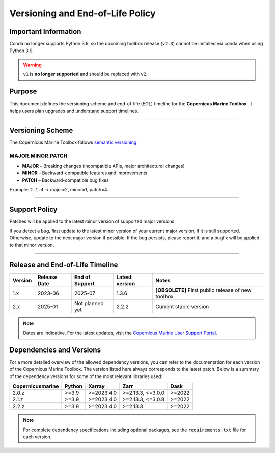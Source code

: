 =======================================================================
Versioning and End-of-Life Policy
=======================================================================

Important Information
-------------------------

Conda no longer supports Python 3.9, so the upcoming toolbox release (``v2.3``) cannot be installed via conda when using Python 3.9.

.. warning::
   :class: big-warning

   ``v1`` is **no longer supported** and should be replaced with ``v2``.

Purpose
-------

This document defines the versioning scheme and end-of-life (EOL) timeline for the **Copernicus Marine Toolbox**. It helps users plan upgrades and understand support timelines.

----

Versioning Scheme
-----------------

The Copernicus Marine Toolbox follows `semantic versioning <https://semver.org>`_:

MAJOR.MINOR.PATCH
^^^^^^^^^^^^^^^^^

- **MAJOR** – Breaking changes (incompatible APIs, major architectural changes)
- **MINOR** – Backward-compatible features and improvements
- **PATCH** – Backward-compatible bug fixes

Example: ``2.1.4`` → major=2, minor=1, patch=4.

----

Support Policy
--------------

Patches will be applied to the latest minor version of supported major versions.

If you detect a bug, first update to the latest minor version of your current major version, if it is still supported. Otherwise, update to the next major version if possible. If the bug persists, please report it, and a bugfix will be applied to that minor version.

----

Release and End-of-Life Timeline
---------------------------------

+---------------------+--------------+----------------+-------------------+------------------------------------------------------+
| Version             | Release Date | End of Support | Latest version    |Notes                                                 |
+=====================+==============+================+===================+======================================================+
| 1.x                 | 2023-06      | 2025-07        | 1.3.6             | **[OBSOLETE]** First public release of new toolbox   |
+---------------------+--------------+----------------+-------------------+------------------------------------------------------+
| 2.x                 | 2025-01      | Not planned yet| 2.2.2             | Current stable version                               |
+---------------------+--------------+----------------+-------------------+------------------------------------------------------+


.. note::
   Dates are indicative. For the latest updates, visit the `Copernicus Marine User Support Portal <https://marine.copernicus.eu>`_.


Dependencies and Versions
----------------------------
For a more detailed overview of the allowed dependency versions, you can refer to the documentation for each version of the Copernicus Marine Toolbox. The version listed here always corresponds to the latest patch. Below is a summary of the dependency versions for some of the most relevant libraries used:

================  ========  ===========  =================  ========
Copernicusmarine  Python    Xarray       Zarr               Dask
================  ========  ===========  =================  ========
2.0.z             >=3.9     >=2023.4.0   >=2.13.3, <=3.0.0  >=2022
2.1.z             >=3.9     >=2023.4.0   >=2.13.3, <=3.0.8  >=2022
2.2.z             >=3.9     >=2023.4.0   >=2.13.3           >=2022
================  ========  ===========  =================  ========

.. note::
   For complete dependency specifications including optional packages,
   see the ``requirements.txt`` file for each version.
